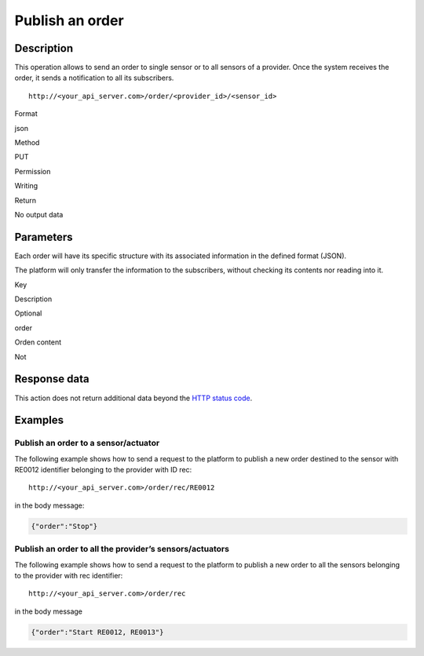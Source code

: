 Publish an order
================

Description
-----------

This operation allows to send an order to single sensor or to all
sensors of a provider. Once the system receives the order, it sends a
notification to all its subscribers.

::

   http://<your_api_server.com>/order/<provider_id>/<sensor_id>

.. raw:: html

   <table>

.. raw:: html

   <tbody>

.. raw:: html

   <tr>

.. raw:: html

   <th>

Format

.. raw:: html

   </th>

.. raw:: html

   <td>

json

.. raw:: html

   </td>

.. raw:: html

   </tr>

.. raw:: html

   <tr>

.. raw:: html

   <th>

Method

.. raw:: html

   </th>

.. raw:: html

   <td>

PUT

.. raw:: html

   </td>

.. raw:: html

   </tr>

.. raw:: html

   <tr>

.. raw:: html

   <th>

Permission

.. raw:: html

   </th>

.. raw:: html

   <td>

Writing

.. raw:: html

   </td>

.. raw:: html

   </tr>

.. raw:: html

   <tr>

.. raw:: html

   <th>

Return

.. raw:: html

   </th>

.. raw:: html

   <td>

No output data

.. raw:: html

   </td>

.. raw:: html

   </tr>

.. raw:: html

   </tbody>

.. raw:: html

   </table>

Parameters
----------

Each order will have its specific structure with its associated
information in the defined format (JSON).

The platform will only transfer the information to the subscribers,
without checking its contents nor reading into it.

.. raw:: html

   <table>

.. raw:: html

   <tbody>

.. raw:: html

   <tr>

.. raw:: html

   <th>

Key

.. raw:: html

   </th>

.. raw:: html

   <th>

Description

.. raw:: html

   </th>

.. raw:: html

   <th>

Optional

.. raw:: html

   </th>

.. raw:: html

   </tr>

.. raw:: html

   <tr>

.. raw:: html

   <td>

order

.. raw:: html

   </td>

.. raw:: html

   <td>

Orden content

.. raw:: html

   </td>

.. raw:: html

   <td>

Not

.. raw:: html

   </td>

.. raw:: html

   </tr>

.. raw:: html

   </tbody>

.. raw:: html

   </table>

Response data
-------------

This action does not return additional data beyond the `HTTP status
code <../../general_model.html#reply>`__.

Examples
--------

Publish an order to a sensor/actuator
~~~~~~~~~~~~~~~~~~~~~~~~~~~~~~~~~~~~~

The following example shows how to send a request to the platform to
publish a new order destined to the sensor with RE0012 identifier
belonging to the provider with ID rec:

::

   http://<your_api_server.com>/order/rec/RE0012

in the body message:

.. code:: json

   {"order":"Stop"}

Publish an order to all the provider’s sensors/actuators
~~~~~~~~~~~~~~~~~~~~~~~~~~~~~~~~~~~~~~~~~~~~~~~~~~~~~~~~

The following example shows how to send a request to the platform to
publish a new order to all the sensors belonging to the provider with
rec identifier:

::

   http://<your_api_server.com>/order/rec

in the body message

.. code:: json

   {"order":"Start RE0012, RE0013"}
